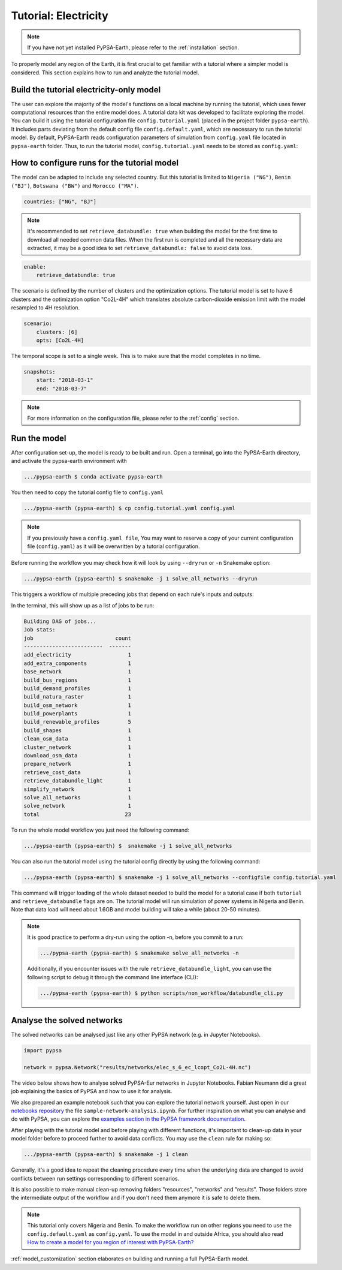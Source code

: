 .. SPDX-FileCopyrightText:  PyPSA-Earth and PyPSA-Eur Authors
..
.. SPDX-License-Identifier: CC-BY-4.0

.. _tutorial_electricity:


##########################################
Tutorial: Electricity
##########################################

.. note::
    If you have not yet installed PyPSA-Earth, please refer to the :ref:`installation` section.

To properly model any region of the Earth, it is first crucial to get familiar with a tutorial
where a simpler model is considered. This section explains how to run and analyze the tutorial model.

Build the tutorial electricity-only model
---------------------------------------------

The user can explore the majority of the model's functions on a local machine by running the tutorial,
which uses fewer computational resources than the entire model does. A tutorial data kit was developed
to facilitate exploring the model.
You can build it using the tutorial configuration file ``config.tutorial.yaml`` (placed in the project
folder ``pypsa-earth``). It includes parts deviating from the default config file ``config.default.yaml``,
which are necessary to run the tutorial model. By default, PyPSA-Earth reads configuration parameters
of simulation from ``config.yaml`` file located in ``pypsa-earth`` folder. Thus, to run the tutorial
model, ``config.tutorial.yaml`` needs to be stored as ``config.yaml``:


How to configure runs for the tutorial model
---------------------------------------------

The model can be adapted to include any selected country. But this tutorial is limited to ``Nigeria ("NG")``,
``Benin ("BJ")``, ``Botswana ("BW")`` and ``Morocco ("MA")``.

.. code:: yaml

    countries: ["NG", "BJ"]

.. note::

    It's recommended to set ``retrieve_databundle: true`` when building the model for the first time to download all needed common data files.
    When the first run is completed and all the necessary data are extracted, it may be a good idea to set ``retrieve_databundle: false`` to avoid data loss.

.. code:: yaml

    enable:
        retrieve_databundle: true

The scenario is defined by the number of clusters and the optimization options. The tutorial model
is set to have 6 clusters and the optimization option "Co2L-4H" which translates absolute carbon-dioxide
emission limit with the model resampled to 4H resolution.

.. code:: yaml

    scenario:
        clusters: [6]
        opts: [Co2L-4H]

The temporal scope is set to a single week. This is to make sure that the model completes in no time.

.. code:: yaml

    snapshots:
        start: "2018-03-1"
        end: "2018-03-7"

.. note::
    For more information on the configuration file, please refer to the :ref:`config` section.

Run the model
---------------------

After configuration set-up, the model is ready to be built and run.
Open a terminal, go into the PyPSA-Earth directory, and activate the pypsa-earth environment with

.. code:: bash

    .../pypsa-earth $ conda activate pypsa-earth

You then need to copy the tutorial config file to ``config.yaml``

.. code:: bash

    .../pypsa-earth (pypsa-earth) $ cp config.tutorial.yaml config.yaml

.. note::
    If you previously have a ``config.yaml file``, You may want to reserve a copy of
    your current configuration file (``config.yaml``) as it will be overwritten by a tutorial configuration.

Before running the workflow you may check how it will look by using ``--dryrun`` or ``-n`` Snakemake option:

.. code:: bash

    .../pypsa-earth (pypsa-earth) $ snakemake -j 1 solve_all_networks --dryrun

This triggers a workflow of multiple preceding jobs that depend on each rule's inputs and outputs:

.. graphviz::
    :class: full-width
    :align: center

        digraph snakemake_dag {
        graph[bgcolor=white, margin=0];
        node[shape=box, style=rounded, fontname=sans,                 fontsize=10, penwidth=2];
        edge[penwidth=2, color=grey];
        0[label = "solve_all_networks", color = "0.33 0.6 0.85", style="rounded"];
        1[label = "solve_network", color = "0.37 0.6 0.85", style="rounded"];
        2[label = "prepare_network\nll: copt\nopts: Co2L-4H", color = "0.02 0.6 0.85", style="rounded"];
        3[label = "add_extra_components", color = "0.50 0.6 0.85", style="rounded"];
        4[label = "cluster_network\nclusters: 6", color = "0.31 0.6 0.85", style="rounded"];
        5[label = "simplify_network\nsimpl: ", color = "0.23 0.6 0.85", style="rounded"];
        6[label = "add_electricity", color = "0.43 0.6 0.85", style="rounded"];
        7[label = "build_renewable_profiles\ntechnology: onwind", color = "0.20 0.6 0.85", style="rounded"];
        8[label = "build_natura_raster", color = "0.07 0.6 0.85", style="rounded"];
        9[label = "retrieve_databundle_light", color = "0.04 0.6 0.85", style="rounded"];
        10[label = "build_shapes", color = "0.59 0.6 0.85", style="rounded"];
        11[label = "build_powerplants", color = "0.38 0.6 0.85", style="rounded"];
        12[label = "base_network", color = "0.47 0.6 0.85", style="rounded"];
        13[label = "build_osm_network", color = "0.52 0.6 0.85", style="rounded"];
        14[label = "clean_osm_data", color = "0.13 0.6 0.85", style="rounded"];
        15[label = "download_osm_data", color = "0.32 0.6 0.85", style="rounded"];
        16[label = "build_bus_regions", color = "0.06 0.6 0.85", style="rounded"];
        17[label = "build_renewable_profiles\ntechnology: offwind-ac", color = "0.20 0.6 0.85", style="rounded"];
        18[label = "build_renewable_profiles\ntechnology: offwind-dc", color = "0.20 0.6 0.85", style="rounded"];
        19[label = "build_renewable_profiles\ntechnology: solar", color = "0.20 0.6 0.85", style="rounded"];
        20[label = "build_renewable_profiles\ntechnology: hydro", color = "0.20 0.6 0.85", style="rounded"];
        21[label = "retrieve_cost_data\nyear: 2030", color = "0.44 0.6 0.85", style="rounded"];
        22[label = "build_demand_profiles", color = "0.51 0.6 0.85", style="rounded"];
        1 -> 0
        2 -> 1
        3 -> 2
        21 -> 2
        4 -> 3
        21 -> 3
        5 -> 4
        10 -> 4
        21 -> 4
        6 -> 5
        21 -> 5
        16 -> 5
        10 -> 5
        7 -> 6
        17 -> 6
        18 -> 6
        19 -> 6
        20 -> 6
        12 -> 6
        21 -> 6
        11 -> 6
        10 -> 6
        22 -> 6
        8 -> 7
        9 -> 7
        10 -> 7
        11 -> 7
        16 -> 7
        9 -> 8
        9 -> 10
        12 -> 11
        14 -> 11
        10 -> 11
        13 -> 12
        10 -> 12
        14 -> 13
        10 -> 13
        15 -> 14
        10 -> 14
        10 -> 16
        12 -> 16
        8 -> 17
        9 -> 17
        10 -> 17
        11 -> 17
        16 -> 17
        8 -> 18
        9 -> 18
        10 -> 18
        11 -> 18
        16 -> 18
        8 -> 19
        9 -> 19
        10 -> 19
        11 -> 19
        16 -> 19
        8 -> 20
        9 -> 20
        10 -> 20
        11 -> 20
        16 -> 20
        12 -> 22
        16 -> 22
        9 -> 22
        10 -> 22
    }

In the terminal, this will show up as a list of jobs to be run:

.. code:: console

    Building DAG of jobs...
    Job stats:
    job                          count
    -------------------------  -------
    add_electricity                  1
    add_extra_components             1
    base_network                     1
    build_bus_regions                1
    build_demand_profiles            1
    build_natura_raster              1
    build_osm_network                1
    build_powerplants                1
    build_renewable_profiles         5
    build_shapes                     1
    clean_osm_data                   1
    cluster_network                  1
    download_osm_data                1
    prepare_network                  1
    retrieve_cost_data               1
    retrieve_databundle_light        1
    simplify_network                 1
    solve_all_networks               1
    solve_network                    1
    total                           23


To run the whole model workflow you just need the following command:

.. code:: bash

    .../pypsa-earth (pypsa-earth) $  snakemake -j 1 solve_all_networks

You can also run the tutorial model using the tutorial config directly by using the following command:

.. code:: bash

    .../pypsa-earth (pypsa-earth) $ snakemake -j 1 solve_all_networks --configfile config.tutorial.yaml


This command will trigger loading of the whole dataset needed to build the model for a tutorial case if
both ``tutorial`` and ``retrieve_databundle`` flags are on. The tutorial model will run simulation of power systems in Nigeria and Benin.
Note that data load will need about 1.6GB and model building will take a while (about 20-50 minutes).

.. note::

    It is good practice to perform a dry-run using the option -n, before you commit to a run:

    .. code:: bash

        .../pypsa-earth (pypsa-earth) $ snakemake solve_all_networks -n


    Additionally, if you encounter issues with the rule ``retrieve_databundle_light``, you can use the following script to debug it through the command line interface (CLI):

    .. code:: bash

        .../pypsa-earth (pypsa-earth) $ python scripts/non_workflow/databundle_cli.py



Analyse the solved networks
------------------------------------

The solved networks can be analysed just like any other PyPSA network (e.g. in Jupyter Notebooks).

.. code:: python

    import pypsa

    network = pypsa.Network("results/networks/elec_s_6_ec_lcopt_Co2L-4H.nc")

The video below shows how to analyse solved PyPSA-Eur networks in Jupyter Notebooks.
Fabian Neumann did a great job explaining the basics of PyPSA and how to use it for analysis.

.. raw:: html

    <iframe width="832" height="468" src="https://www.youtube.com/embed/mAwhQnNRIvs" frameborder="0" allow="accelerometer; autoplay; encrypted-media; gyroscope; picture-in-picture" allowfullscreen></iframe>

We also prepared an example notebook such that you can explore the tutorial network yourself.
Just open in our `notebooks repository <https://github.com/pypsa-meets-earth/documentation/tree/main/notebooks>`_
the file ``sample-network-analysis.ipynb``. For further inspiration on what you can analyse and do with PyPSA,
you can explore the `examples section in the PyPSA framework documentation <https://pypsa.readthedocs.io/en/latest/getting-started/quick-start.html>`_.

After playing with the tutorial model and before playing with different functions,
it's important to clean-up data in your model folder before to proceed further to avoid data conflicts.
You may use the ``clean`` rule for making so:

.. code:: bash

    .../pypsa-earth (pypsa-earth) $ snakemake -j 1 clean

Generally, it's a good idea to repeat the cleaning procedure every time when the underlying data are changed to avoid conflicts between run settings corresponding to different scenarios.

It is also possible to make manual clean-up removing folders "resources", "networks" and "results". Those folders store the intermediate output of the workflow and if you don't need them anymore it is safe to delete them.

.. note::

  This tutorial only covers Nigeria and Benin. To make the workflow run on other regions you need to use the ``config.default.yaml`` as ``config.yaml``.
  To use the model in and outside Africa, you should also read
  `How to create a model for you region of interest with PyPSA-Earth? <https://github.com/pypsa-meets-earth/pypsa-earth/discussions/505>`_

:ref:`model_customization` section elaborates on building and running a full PyPSA-Earth model.
